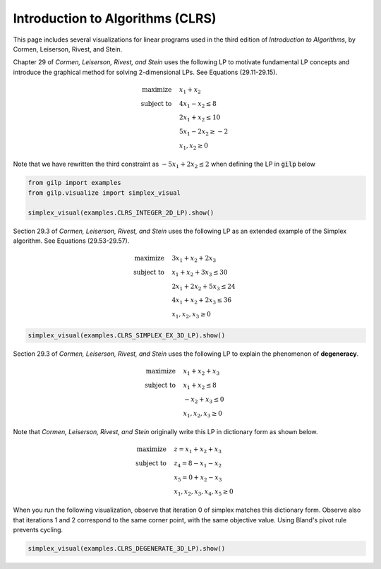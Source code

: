 Introduction to Algorithms (CLRS)
=================================

This page includes several visualizations for linear programs used in the third
edition of *Introduction to Algorithms*, by Cormen, Leiserson, Rivest, and
Stein.

Chapter 29 of *Cormen, Leiserson, Rivest, and Stein* uses the following LP to
motivate fundamental LP concepts and introduce the graphical method for
solving 2-dimensional LPs.  See Equations (29.11-29.15).

.. math::

    \begin{align*}
    \text{maximize}  \quad & x_1+x_2\\
    \text{subject to} \quad & 4x_1-x_2 \leq 8 \\
    & 2x_1+x_2 \leq 10 \\
    & 5x_1 -2x_2 \geq -2 \\
    & x_1, x_2 \geq 0
    \end{align*}

Note that we have rewritten the third constraint as :math:`-5x_1+2x_2\leq 2`
when defining the LP in :code:`gilp` below

.. code-block:: python

    from gilp import examples
    from gilp.visualize import simplex_visual

    simplex_visual(examples.CLRS_INTEGER_2D_LP).show()


.. raw:: html
   :file: ../visualizations/CLRS_INTEGER_2D_LP.html

Section 29.3 of *Cormen, Leiserson, Rivest, and Stein* uses the following LP as
an extended example of the Simplex algorithm.  See Equations (29.53-29.57).

.. math::

    \begin{align*}
    \text{maximize}  \quad & 3x_1 + x_2 + 2x_3\\
    \text{subject to} \quad & x_1 + x_2 + 3x_3\leq 30 \\
    & 2x_1+2x_2+5x_3 \leq 24 \\
    & 4x_1+x_2+2x_3 \leq 36 \\
    & x_1, x_2, x_3 \geq 0
    \end{align*}

.. code-block:: python

    simplex_visual(examples.CLRS_SIMPLEX_EX_3D_LP).show()

.. raw:: html
   :file: ../visualizations/CLRS_SIMPLEX_EX_3D_LP.html

Section 29.3 of *Cormen, Leiserson, Rivest, and Stein* uses the following LP to
explain the phenomenon of **degeneracy**.

.. math::

    \begin{align*}
    \text{maximize}  \quad & x_1 + x_2 + x_3\\
    \text{subject to} \quad & x_1 + x_2 \leq 8 \\
    & -x_2+x_3 \leq 0 \\
    & x_1, x_2, x_3 \geq 0
    \end{align*}

Note that *Cormen, Leiserson, Rivest, and Stein* originally write this LP in
dictionary form as shown below.

.. math::

    \begin{align*}
    \text{maximize}  \quad & z= x_1 + x_2 + x_3\\
    \text{subject to} \quad & z_4 = 8 - x_1 - x_2 \\
    & x_5 = 0 +x_2 - x_3 \\
    & x_1, x_2, x_3, x_4, x_5\geq 0
    \end{align*}

When you run the following visualization, observe that iteration 0 of simplex
matches this dictionary form. Observe also that iterations 1 and 2 correspond
to the same corner point, with the same objective value. Using Bland's pivot
rule prevents cycling.

.. code-block:: python

    simplex_visual(examples.CLRS_DEGENERATE_3D_LP).show()

.. raw:: html
   :file: ../visualizations/CLRS_DEGENERATE_3D_LP.html

